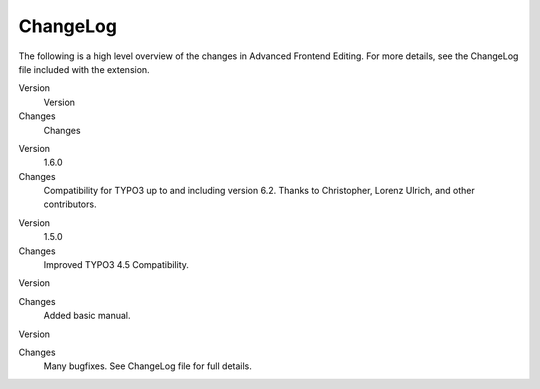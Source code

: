 

.. ==================================================
.. FOR YOUR INFORMATION
.. --------------------------------------------------
.. -*- coding: utf-8 -*- with BOM.

.. ==================================================
.. DEFINE SOME TEXTROLES
.. --------------------------------------------------
.. role::   underline
.. role::   typoscript(code)
.. role::   ts(typoscript)
   :class:  typoscript
.. role::   php(code)


ChangeLog
---------

The following is a high level overview of the changes in Advanced
Frontend Editing. For more details, see the ChangeLog file included
with the extension.

.. ### BEGIN~OF~TABLE ###

.. container:: table-row

   Version
         Version

   Changes
         Changes

.. container:: table-row

   Version
         1.6.0

   Changes
         Compatibility for TYPO3 up to and including version 6.2. Thanks to Christopher, Lorenz Ulrich, and other contributors.

.. container:: table-row

   Version
         1.5.0

   Changes
         Improved TYPO3 4.5 Compatibility.


.. container:: table-row

   Version


   Changes
         Added basic manual.


.. container:: table-row

   Version


   Changes
         Many bugfixes. See ChangeLog file for full details.


.. ###### END~OF~TABLE ######


